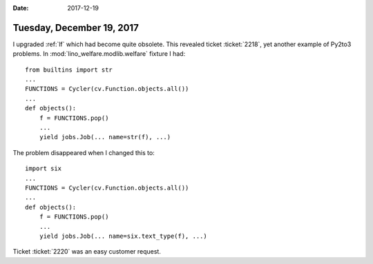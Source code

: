 :date: 2017-12-19

==========================
Tuesday, December 19, 2017
==========================

I upgraded :ref:`lf` which had become quite obsolete. This revealed
ticket :ticket:`2218`, yet another example of Py2to3 problems.  In
:mod:`lino_welfare.modlib.welfare` fixture I had::

   from builtins import str
   ...
   FUNCTIONS = Cycler(cv.Function.objects.all())
   ...
   def objects():
       f = FUNCTIONS.pop()
       ...
       yield jobs.Job(... name=str(f), ...)


The problem disappeared when I changed this to::

   import six
   ...
   FUNCTIONS = Cycler(cv.Function.objects.all())
   ...
   def objects():
       f = FUNCTIONS.pop()
       ...
       yield jobs.Job(... name=six.text_type(f), ...)



Ticket :ticket:`2220` was an easy customer request.
